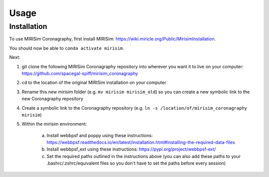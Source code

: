 Usage
=====

.. _installation:

Installation
------------

To use MIRISim Coronagraphy, first install MIRISim: https://wiki.miricle.org/Public/MirisimInstallation.

You should now be able to ``conda activate mirisim``.

Next:

1. git clone the following MIRISim Coronagraphy repository into wherever you want it to live on your computer: https://github.com/spacegal-spiff/mirisim_coronagraphy

2. cd to the location of the original MIRISim installation on your computer

3. Rename this new mirisim folder (e.g. ``mv mirisim mirisim_old``) so you can create a new symbolic link to the new Coronagraphy repository

4. Create a symbolic link to the Coronagraphy repository (e.g. ``ln -s /location/of/mirisim_coronagraphy mirisim``)

5. Within the mirisim environment:

    a. Install webbpsf and poppy using these instructions: https://webbpsf.readthedocs.io/en/latest/installation.html#installing-the-required-data-files
    b. Install webbpsf_ext using these instructions: https://pypi.org/project/webbpsf-ext/
    c. Set the required paths outlined in the instructions above (you can also add these paths to your .bashrc/.zshrc/equivalent files so you don't have to set the paths before every session)


